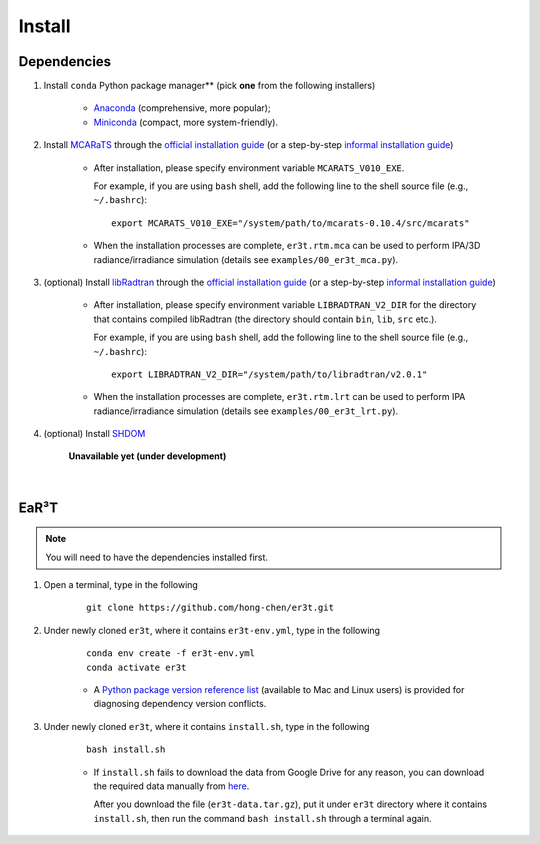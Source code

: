 Install
=======

Dependencies
------------

1. Install ``conda`` Python package manager** (pick **one** from the following installers)

    * `Anaconda <https://www.anaconda.com/>`_ (comprehensive, more popular);

    * `Miniconda <https://docs.conda.io/en/latest/miniconda.html>`_ (compact, more system-friendly).


2. Install `MCARaTS <https://sites.google.com/site/mcarats>`_ through the `official installation guide <https://sites.google.com/site/mcarats/mcarats-users-guide-version-0-10/2-installation>`_ (or a step-by-step `informal installation guide <https://discord.com/channels/681619528945500252/1004090233412923544/1004093265986986104>`_)

    * After installation, please specify environment variable ``MCARATS_V010_EXE``.

      For example, if you are using ``bash`` shell, add the following line to the shell source file
      (e.g., ``~/.bashrc``):

      ::

        export MCARATS_V010_EXE="/system/path/to/mcarats-0.10.4/src/mcarats"

    * When the installation processes are complete,
      ``er3t.rtm.mca`` can be used to perform IPA/3D radiance/irradiance simulation (details see ``examples/00_er3t_mca.py``).


3. (optional) Install `libRadtran <http://www.libradtran.org/>`_ through the `official installation guide <http://www.libradtran.org/doku.php?id=download>`_ (or a step-by-step `informal installation guide <https://discord.com/channels/681619528945500252/1004090233412923544/1004479494343622789>`_)

    * After installation, please specify environment variable ``LIBRADTRAN_V2_DIR`` for the directory that contains compiled libRadtran (the directory should contain ``bin``, ``lib``, ``src`` etc.).

      For example, if you are using ``bash`` shell, add the following line to the shell source file
      (e.g., ``~/.bashrc``):

      ::

        export LIBRADTRAN_V2_DIR="/system/path/to/libradtran/v2.0.1"

    * When the installation processes are complete,
      ``er3t.rtm.lrt`` can be used to perform IPA radiance/irradiance simulation (details see ``examples/00_er3t_lrt.py``).


4. (optional) Install `SHDOM <https://coloradolinux.com/shdom/>`_

    **Unavailable yet (under development)**

|

EaR³T
-----

.. note::

    You will need to have the dependencies installed first.


1. Open a terminal, type in the following

    ::

      git clone https://github.com/hong-chen/er3t.git


2. Under newly cloned ``er3t``, where it contains ``er3t-env.yml``, type in the following

    ::

      conda env create -f er3t-env.yml
      conda activate er3t

    * A `Python package version reference list <https://discord.com/channels/681619528945500252/1004090233412923544/1014015720302059561>`_
      (available to Mac and Linux users) is provided for diagnosing dependency version conflicts.


3. Under newly cloned ``er3t``, where it contains ``install.sh``, type in the following

    ::

      bash install.sh

    * If ``install.sh`` fails to download the data from Google Drive for any reason, you can download the required data
      manually from `here <https://drive.google.com/file/d/1KKpLR7IyqJ4gS6xCxc7f1hwUfUMJksVL/view?usp=sharing>`_.

      After you download the file (``er3t-data.tar.gz``), put it under ``er3t`` directory where it contains ``install.sh``,
      then run the command ``bash install.sh`` through a terminal again.
